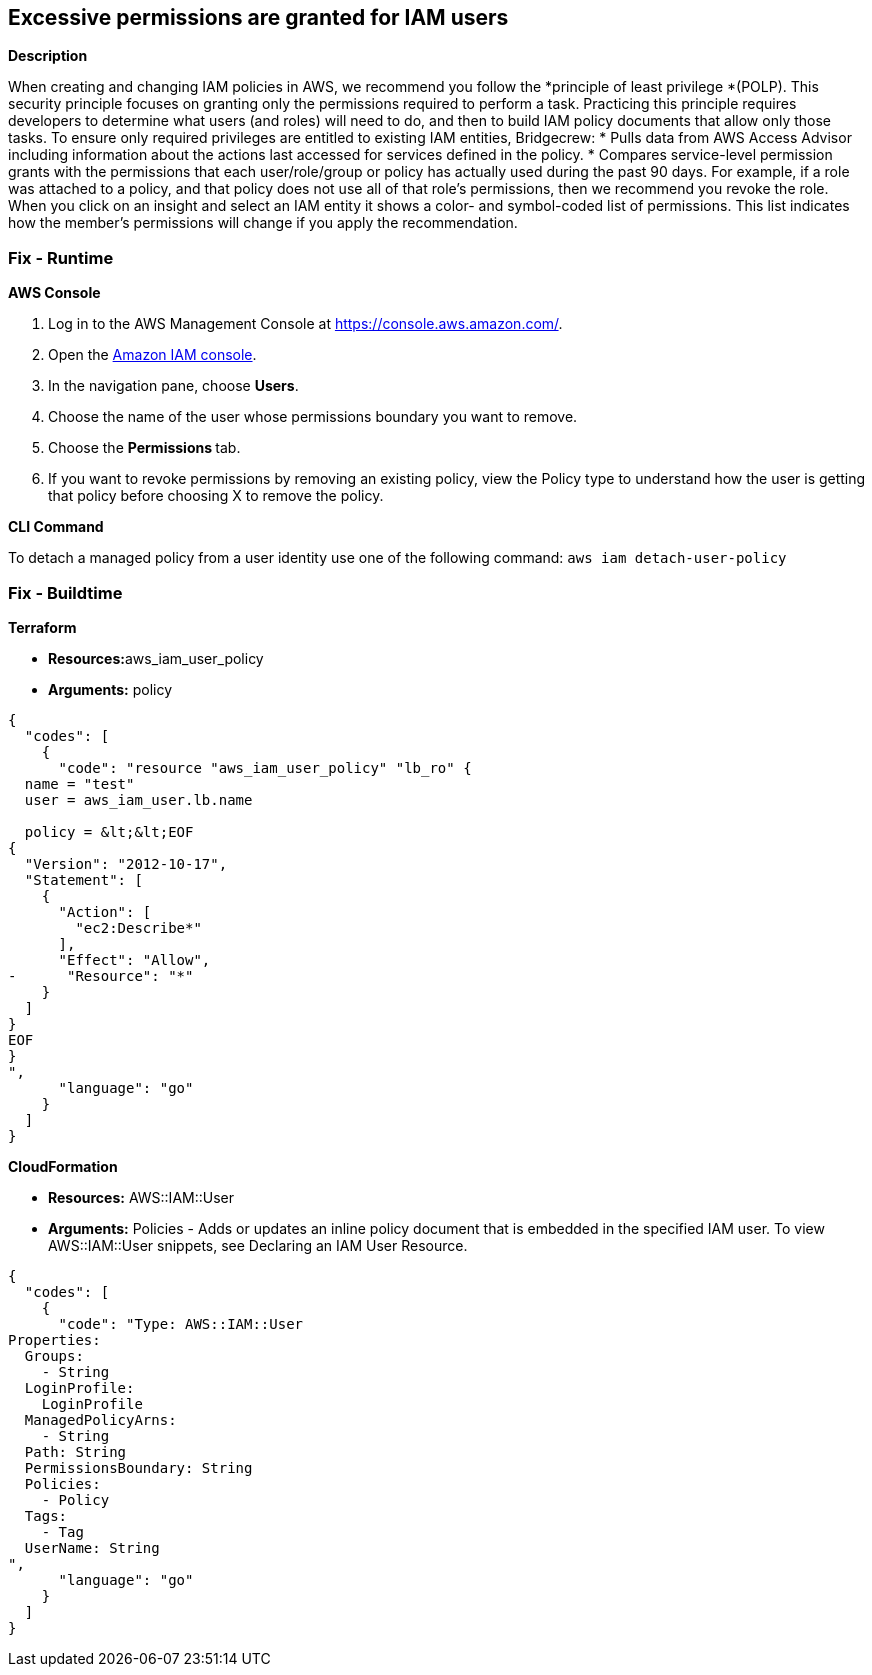 == Excessive permissions are granted for IAM users


*Description* 


When creating and changing IAM policies in AWS, we recommend you follow the *principle of least privilege *(POLP).
This security principle focuses on granting only the permissions required to perform a task.
Practicing this principle requires developers to determine what users (and roles) will need to do, and then to build IAM policy documents that allow only those tasks.
To ensure only required privileges are entitled to existing IAM entities, Bridgecrew:
* Pulls data from AWS Access Advisor including information about the actions last accessed for services defined in the policy.
* Compares service-level permission grants with the permissions that each user/role/group or policy has actually used during the past 90 days.
For example, if a role was attached to a policy, and that policy does not use all of that role's permissions, then we recommend you revoke the role.
When you click on an insight and select an IAM entity it shows a color- and symbol-coded list of permissions.
This list indicates how the member's permissions will change if you apply the recommendation.

=== Fix - Runtime


*AWS Console* 



. Log in to the AWS Management Console at https://console.aws.amazon.com/.

. Open the https://console.aws.amazon.com/iam/[Amazon IAM console].

. In the navigation pane, choose *Users*.

. Choose the name of the user whose permissions boundary you want to remove.

. Choose the **Permissions **tab.

. If you want to revoke permissions by removing an existing policy, view the Policy type to understand how the user is getting that policy before choosing X to remove the policy.


*CLI Command* 


To detach a managed policy from a user identity use one of the following command: `aws iam detach-user-policy`

=== Fix - Buildtime


*Terraform* 


* **Resources:**aws_iam_user_policy
* *Arguments:* policy


[source,go]
----
{
  "codes": [
    {
      "code": "resource "aws_iam_user_policy" "lb_ro" {
  name = "test"
  user = aws_iam_user.lb.name

  policy = &lt;&lt;EOF
{
  "Version": "2012-10-17",
  "Statement": [
    {
      "Action": [
        "ec2:Describe*"
      ],
      "Effect": "Allow",
-      "Resource": "*"
    }
  ]
}
EOF
}
",
      "language": "go"
    }
  ]
}
----


*CloudFormation* 


* *Resources:* AWS::IAM::User
* *Arguments:* Policies - Adds or updates an inline policy document that is embedded in the specified IAM user.
To view AWS::IAM::User snippets, see Declaring an IAM User Resource.


[source,go]
----
{
  "codes": [
    {
      "code": "Type: AWS::IAM::User
Properties: 
  Groups: 
    - String
  LoginProfile: 
    LoginProfile
  ManagedPolicyArns: 
    - String
  Path: String
  PermissionsBoundary: String
  Policies: 
    - Policy
  Tags: 
    - Tag
  UserName: String
",
      "language": "go"
    }
  ]
}
----
